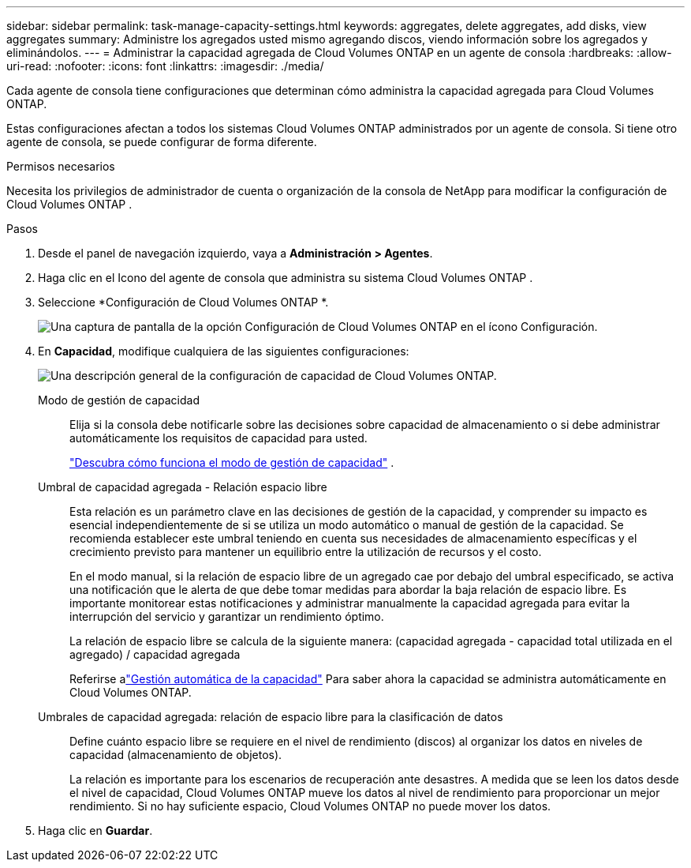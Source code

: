 ---
sidebar: sidebar 
permalink: task-manage-capacity-settings.html 
keywords: aggregates, delete aggregates, add disks, view aggregates 
summary: Administre los agregados usted mismo agregando discos, viendo información sobre los agregados y eliminándolos. 
---
= Administrar la capacidad agregada de Cloud Volumes ONTAP en un agente de consola
:hardbreaks:
:allow-uri-read: 
:nofooter: 
:icons: font
:linkattrs: 
:imagesdir: ./media/


[role="lead"]
Cada agente de consola tiene configuraciones que determinan cómo administra la capacidad agregada para Cloud Volumes ONTAP.

Estas configuraciones afectan a todos los sistemas Cloud Volumes ONTAP administrados por un agente de consola.  Si tiene otro agente de consola, se puede configurar de forma diferente.

.Permisos necesarios
Necesita los privilegios de administrador de cuenta o organización de la consola de NetApp para modificar la configuración de Cloud Volumes ONTAP .

.Pasos
. Desde el panel de navegación izquierdo, vaya a *Administración > Agentes*.
. Haga clic en elimage:icon-action.png[""] Icono del agente de consola que administra su sistema Cloud Volumes ONTAP .
. Seleccione *Configuración de Cloud Volumes ONTAP *.
+
image::screenshot-settings-cloud-volumes-ontap.png[Una captura de pantalla de la opción Configuración de Cloud Volumes ONTAP en el ícono Configuración.]

. En *Capacidad*, modifique cualquiera de las siguientes configuraciones:
+
image:screenshot-cvo-settings-page.png["Una descripción general de la configuración de capacidad de Cloud Volumes ONTAP."]

+
Modo de gestión de capacidad:: Elija si la consola debe notificarle sobre las decisiones sobre capacidad de almacenamiento o si debe administrar automáticamente los requisitos de capacidad para usted.
+
--
link:concept-storage-management.html#capacity-management["Descubra cómo funciona el modo de gestión de capacidad"] .

--
Umbral de capacidad agregada - Relación espacio libre:: Esta relación es un parámetro clave en las decisiones de gestión de la capacidad, y comprender su impacto es esencial independientemente de si se utiliza un modo automático o manual de gestión de la capacidad.  Se recomienda establecer este umbral teniendo en cuenta sus necesidades de almacenamiento específicas y el crecimiento previsto para mantener un equilibrio entre la utilización de recursos y el costo.
+
--
En el modo manual, si la relación de espacio libre de un agregado cae por debajo del umbral especificado, se activa una notificación que le alerta de que debe tomar medidas para abordar la baja relación de espacio libre.  Es importante monitorear estas notificaciones y administrar manualmente la capacidad agregada para evitar la interrupción del servicio y garantizar un rendimiento óptimo.

La relación de espacio libre se calcula de la siguiente manera: (capacidad agregada - capacidad total utilizada en el agregado) / capacidad agregada

Referirse alink:concept-storage-management.html#automatic-capacity-management["Gestión automática de la capacidad"] Para saber ahora la capacidad se administra automáticamente en Cloud Volumes ONTAP.

--
Umbrales de capacidad agregada: relación de espacio libre para la clasificación de datos:: Define cuánto espacio libre se requiere en el nivel de rendimiento (discos) al organizar los datos en niveles de capacidad (almacenamiento de objetos).
+
--
La relación es importante para los escenarios de recuperación ante desastres.  A medida que se leen los datos desde el nivel de capacidad, Cloud Volumes ONTAP mueve los datos al nivel de rendimiento para proporcionar un mejor rendimiento.  Si no hay suficiente espacio, Cloud Volumes ONTAP no puede mover los datos.

--


. Haga clic en *Guardar*.

